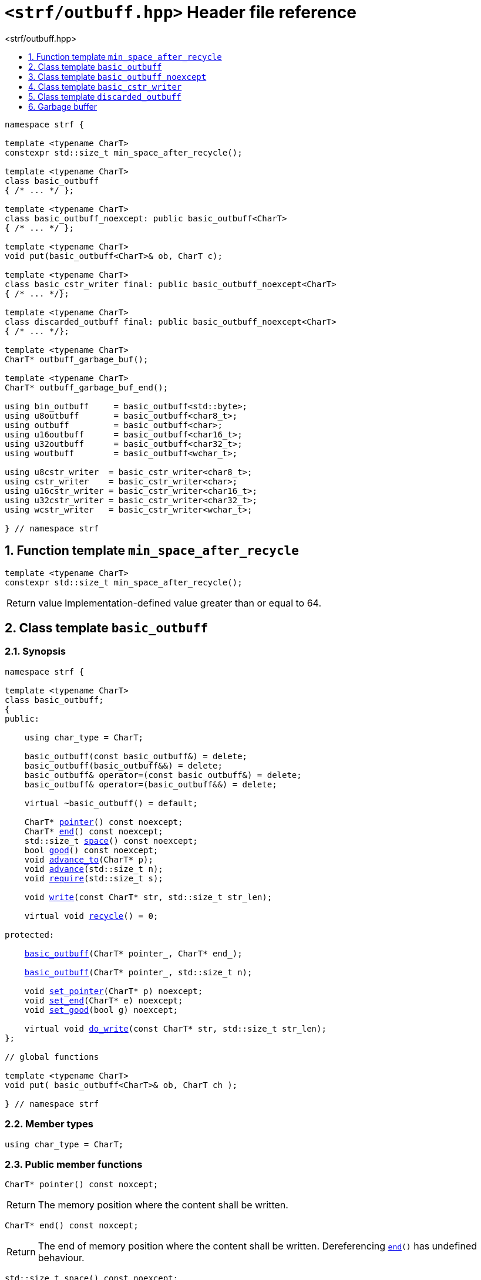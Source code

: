 ////
Distributed under the Boost Software License, Version 1.0.

See accompanying file LICENSE_1_0.txt or copy at
http://www.boost.org/LICENSE_1_0.txt
////

[[main]]
= `<strf/outbuff.hpp>` Header file reference
:source-highlighter: prettify
:sectnums:
:toc: left
:toc-title: <strf/outbuff.hpp>
:toclevels: 1
:icons: font

:min_space_after_recycle: <<min_space_after_recycle,min_space_after_recycle>>
:basic_outbuff: <<basic_outbuff,basic_outbuff>>

:basic_cstr_writer: <<basic_cstr_writer, basic_cstr_writer>>
:basic_string_maker: <<basic_string_maker, basic_string_maker>>
:basic_string_appender: <<basic_string_appender, basic_string_appender>>
:basic_streambuf_writer: <<basic_streambuf_writer, basic_streambuf_writer>>
:narrow_cfile_writer: <<narrow_cfile_writer, narrow_cfile_writer>>
:wide_cfile_writer: <<wide_cfile_writer, wide_cfile_writer>>
:garbage_buf: <<garbage_buf, garbage_buf>>
:garbage_buf_end: <<garbage_buf, garbage_buf_end>>

:char_type: <<basic_outbuff_char_type,char_type>>
:pointer: <<basic_outbuff_pointer,pointer>>
:end: <<basic_outbuff_end,end>>
:space: <<basic_outbuff_space,space>>
:recycle: <<basic_outbuff_recycle,recycle>>
:require: <<basic_outbuff_require,require>>
:advance_to: <<basic_outbuff_advance_to,advance_to>>
:advance_count: <<basic_outbuff_advance_count,advance_count>>
:advance: <<basic_outbuff_advance,advance>>
:good: <<basic_outbuff_good,good>>
:write: <<basic_outbuff_write,write>>
:set_pointer: <<basic_outbuff_set_pointer,set_pointer>>
:set_end: <<basic_outbuff_set_end,set_end>>
:set_good: <<basic_outbuff_set_good,set_good>>
:do_write: <<basic_outbuff_do_write,do_write>>

////
`<strf/outbuff.hpp>` is a lighweight header can be used in freestanding evironments. All other headers of the strf library include it. It's not affected by the `STRF_SEPARATE_COMPILATION` macro.
////

[source,cpp,subs=normal]
----
namespace strf {

template <typename CharT>
constexpr std::size_t min_space_after_recycle();

template <typename CharT>
class basic_outbuff
{ /{asterisk} \... {asterisk}/ };

template <typename CharT>
class basic_outbuff_noexcept: public basic_outbuff<CharT>
{ /{asterisk} \... {asterisk}/ };

template <typename CharT>
void put(basic_outbuff<CharT>& ob, CharT c);

template <typename CharT>
class basic_cstr_writer final: public basic_outbuff_noexcept<CharT>
{ /{asterisk} \... {asterisk}/};

template <typename CharT>
class discarded_outbuff final: public basic_outbuff_noexcept<CharT>
{ /{asterisk} \... {asterisk}/};

template <typename CharT>
CharT* outbuff_garbage_buf();

template <typename CharT>
CharT* outbuff_garbage_buf_end();

using bin_outbuff     = basic_outbuff<std::byte>;
using u8outbuff       = basic_outbuff<char8_t>;
using outbuff         = basic_outbuff<char>;
using u16outbuff      = basic_outbuff<char16_t>;
using u32outbuff      = basic_outbuff<char32_t>;
using woutbuff        = basic_outbuff<wchar_t>;

using u8cstr_writer  = basic_cstr_writer<char8_t>;
using cstr_writer    = basic_cstr_writer<char>;
using u16cstr_writer = basic_cstr_writer<char16_t>;
using u32cstr_writer = basic_cstr_writer<char32_t>;
using wcstr_writer   = basic_cstr_writer<wchar_t>;

} // namespace strf
----

== Function template `min_space_after_recycle` [[min_space_after_recycle]]
====
[source,cpp]
----
template <typename CharT>
constexpr std::size_t min_space_after_recycle();
----
[horizontal]
Return value:: Implementation-defined value greater than or equal to 64.
====

== Class template `basic_outbuff` [[basic_outbuff]]

=== Synopsis

[source,cpp,subs=normal]
----
namespace strf {

template <typename CharT>
class basic_outbuff;
{
public:

    using char_type = CharT;

    basic_outbuff(const basic_outbuff&) = delete;
    basic_outbuff(basic_outbuff&&) = delete;
    basic_outbuff& operator=(const basic_outbuff&) = delete;
    basic_outbuff& operator=(basic_outbuff&&) = delete;

    virtual ~basic_outbuff() = default;

    CharT{asterisk} {pointer}() const noexcept;
    CharT{asterisk} {end}() const noexcept;
    std::size_t {space}() const noexcept;
    bool {good}() const noexcept;
    void {advance_to}(CharT{asterisk} p);
    void {advance}(std::size_t n);
    void {require}(std::size_t s);

    void {write}(const CharT* str, std::size_t str_len);

    virtual void {recycle}() = 0;

protected:

    <<basic_outbuff_ctor_range,basic_outbuff>>(CharT{asterisk} pointer_, CharT{asterisk} end_);

    <<basic_outbuff_ctor_count,basic_outbuff>>(CharT{asterisk} pointer_, std::size_t n);

    void {set_pointer}(CharT{asterisk} p) noexcept;
    void {set_end}(CharT{asterisk} e) noexcept;
    void {set_good}(bool g) noexcept;

    virtual void {do_write}(const CharT* str, std::size_t str_len);
};

// global functions

template <typename CharT>
void put( basic_outbuff<CharT>& ob, CharT ch );

} // namespace strf
----

=== Member types

[[basic_outbuff_char_type]]
====
[source,cpp,subs=normal]
----
using char_type = CharT;
----
====

=== Public member functions

[[basic_outbuff_pointer]]
====
[source,cpp]
----
CharT* pointer() const noxcept;
----
[horizontal]
Return:: The memory position where the content shall be written.
====
[[basic_outbuff_end]]
====
[source,cpp]
----
CharT* end() const noxcept;
----
[horizontal]
Return:: The end of memory position where the content shall be written.
         Dereferencing `{end}()` has undefined behaviour.
====
[[basic_outbuff_space]]
====
[source,cpp]
----
std::size_t space() const noexcept;
----
[horizontal]
Return:: `{end}() - {pointer}()`
====
[[basic_outbuff_recycle]]
====
[source,cpp]
----
virtual void recycle() = 0;
----
[horizontal]
Posconditions::
- `{space}() >= {min_space_after_recycle}<CharT>()`
- The range [ `{pointer}()`, `{end}()` ) is valid accessible memory area
- If the return value of `{good}()` was `false` before this call to `{recycle}()`, then `{good}()` remains returning `false`.
====

// Effect::
// Depends on the derivate class, but if `{good}()` returns `true`,
// then supposedly consumes the content in the range [`p`, `{pointer}()`),
// where `p` is the value `{pointer}()` would have returned if called before
// any call to `{advance}` or `{advance_to}` in this object since the last
// time `{recycle}` was called in this object, or, in case `{recycle}`
// was not called in this object yet, since this object was constructed.

[[basic_outbuff_require]]
====
[source,cpp]
----
void require(std::size_t s)
----
[horizontal]
Effect:: Calls `{recycle}()` if `{space}() < s`.
Precondition:: `s \<= {min_space_after_recycle}<CharT>()`
Postcondition:: `{space}() >= s`
====
[[basic_outbuff_advance_to]]
====
[source,cpp]
----
void advance_to(CharT* p)
----
[horizontal]
Effect:: Advance the buffer's pointer to `p`.
Precondition:: `{pointer}() \<= p && p \<= end()`
Postcondition:: `{pointer}() == p`
====
[[basic_outbuff_advance_count]]
====
[source,cpp]
----
void advance(std::size_t n)
----
[horizontal]
Effect:: Equivalent to `{advance_to}({pointer}() + n)`
Precondition:: `n \<= {space}()`
====
[[basic_outbuff_advance]]
====
[source,cpp]
----
void advance()
----
[horizontal]
Effect:: Equivalent to `{advance_to}(1)`
Precondition:: `{pointer}() != {end}()`
====
[[basic_outbuff_good]]
====
[source,cpp]
----
bool good() const;
----
[horizontal]
Return:: The state of this object.
Semantincs:: `{good}() == false` means that writting anything on
   `{pointer}()`, and calling `{advance_to}` and `{recycle}()` has no
   relevant side effect besides their postconditions.
Note:: The range [ `{pointer}()`, `{end}()` ) shall aways be a valid
accessible memory, even when `{good}()` returns `false`.
====

[[basic_outbuff_write]]
====
[source,cpp]
----
void write(const CharT* str, std::size_t str_len);
----
[horizontal]
Effect:: If `str_len \<= {space}()` is `true`, copy `str_len` characters of
         string the `str` into `{pointer}()` and calls `{advance}(str_len)`.
         Otherwise, calls `{do_write}(str, str_len)`.
====

=== Protected Member functions

[[basic_outbuff_ctor_range]]
====
[source,cpp]
----
basic_outbuff(CharT* pointer_, CharT* end_)
----
[horizontal]
Preconditions::
- `pointer_ \<= end_`
- The range [ `pointer_`, `end_` ) must be an accessible memory area.
Posconditions::
- `{pointer}() == pointer_`
- `{end}() == end_`
- `{good}() == true`
====
[[basic_outbuff_ctor_count]]
====
[source,cpp]
----
basic_outbuff(CharT* pointer_, std::size_t n)
----
[horizontal]
Preconditions::
- The range [ `pointer_`, `pointer_ + n ` ) must be an accessible memory area.
Posconditions::
- `{pointer}() == pointer_`
- `{end}() == pointer_ + n`
- `{good}() == true`
====
[[basic_outbuff_set_pointer]]
====
[source,cpp]
----
void set_pointer(CharT* p) noexcept
----
[horizontal]
Postconditions:: `{pointer}() == p`
====
[[basic_outbuff_set_end]]
====
[source,cpp]
----
void set_end(CharT* e) noexcept
----
[horizontal]
Postconditions:: `{end}() == e`
====
[[basic_outbuff_set_good]]
====
[source,cpp]
----
void set_good(bool g) noexcept
----
[horizontal]
Postconditions:: `{good}() == g`
====

[[basic_outbuff_do_write]]
====
[source,cpp]
----
virtual void do_write(const CharT* str, std::size_t str_len);
----
[horizontal]
Effect:: Writes the first `str_len` characters of string `str`
        into this object, calling `{recycle}()` how many time
        it is necessary.
Note:: This function is made virtual so that any derived classes
       can override it with an optimized version.
====

=== Global functions

[[basic_outbuff_put]]
====
[source,cpp,subs=normal]
----
template <typename CharT>
void put(basic_outbuff<CharT>& ob, CharT ch);
----
[horizontal]
Effect:: Equivalent to:
+
[source,cpp]
----
if (ob.space() == 0) {
    ob.recycle();
}
*ob.pointer() = ch;
ob.advance();
----
====

[[basic_outbuff_noexcept]]
== Class template `basic_outbuff_noexcept`

[source,cpp]
----
namespace strf {

template <typename CharT>
class basic_outbuff_noexcept: public basic_outbuff<CharT>
{
public:

    virtual void recycle() noexcept = 0;
    virtual void write(const CharT* str, std::size_t str_len) noexcept;

protected:

    virtual void do_write(const CharT* str, std::size_t str_len) noexcept override;

    using basic_outbuff<CharT>::basic_outbuff;
};

// type aliases

using outbuff_noexcept      = basic_outbuff_noexcept<char>;
using u8outbuff_noexcept    = basic_outbuff_noexcept<char8_t>;
using u16outbuff_noexcept   = basic_outbuff_noexcept<char16_t>;
using u32outbuff_noexcept   = basic_outbuff_noexcept<char32_t>;
using woutbuff_noexcept     = basic_outbuff_noexcept<wchar_t>;
using bin_outbuff_noexcept  = basic_outbuff_noexcept<std::byte>;

} // namespace strf
----

[[basic_cstr_writer]]
== Class template `basic_cstr_writer`

[source,cpp]
----
namespace strf {

template <typename CharT>
class basic_cstr_writer final: public basic_outbuff_noexcept<CharT>
{
public:

    basic_cstr_writer(CharT* dest, CharT* dest_end) noexcept;
    basic_cstr_writer(CharT* dest, std::size_t len) noexcept;
    template <std::size_t N>
    basic_cstr_writer(CharT (&dest)[N]) noexcept;

    void recycle() noexcept override;
    struct result
    {
        CharT* ptr;
        bool truncated;
    };
    result finish() noexcept;
};

} // namespace strf
----

=== Public member function

====
[source,cpp]
----
basic_cstr_writer(CharT* dest, CharT* dest_end) noexcept;
----
[horizontal]
Precondition:: `dest < dest_end`
Postconditions::
- `{good}() == true`
- `{pointer}() == dest`
- `{end}() == dest_end - 1`
====
====
[source,cpp]
----
basic_cstr_writer(CharT* dest, std::size_t dest_size) noexcept;
----
[horizontal]
Precondition:: `dest_size != 0`
Postconditions::
- `{good}() == true`
- `{pointer}() == dest`
- `{end}() == dest + dest_size - 1`
====
====
[source,cpp]
----
template <std::size_t N>
basic_cstr_writer(CharT (&dest)[N]) noexcept;
----
[horizontal]
Postconditions::
- `{good}() == true`
- `{pointer}() == dest`
- `{end}() == dest + N - 1`
====
====
[source,cpp]
----
void recycle() noexcept;
----
[horizontal]
Postconditions::
- `{good}() == false`
- `{pointer}() == {garbage_buf}<CharT>()`
- `{end}() == {garbage_buf_end}<CharT>()`
====
====
[source,cpp]
----
result finish() noexcept;
----
[horizontal]
Effects::
- Assign to `'\0'` the position after the last written character in memory area used to initialize this object and set this object into "bad" state.
Return value::
- `result::truncated` is `true` if `recycle` or `finish` has ever been called in this object.
- `result::ptr` points to the termination character `'\0'`.
Postconditions::
- `{good}() == false`
- `{pointer}() == {garbage_buf}<CharT>()`
- `{end}() == {garbage_buf_end}<CharT>()`
====

[[discarded_outbuff]]
== Class template `discarded_outbuff`

`discarded_outbuff` it's the library's analogous to `/dev/null`.
A `discarded_outbuff` object ignores anything written to it.

[source,cpp]
----
namespace strf {

template <typename CharT>
class discarded_outbuff final: public basic_outbuff_noexcept<CharT>
{
public:
    discarded_outbuff() noexcept;
    void recycle() noexcept override;
};

} // namespace strf
----
====
[source,cpp]
----
discarded_outbuff() noexcept;
----
[horizontal]
Postconditions::
- `{good}() == false`
- `{pointer}() == {garbage_buf}<CharT>()`
- `{end}() == {garbage_buf_end}<CharT>()`
====
====
[source,cpp]
----
void recycle() noexcept;
----
[horizontal]
Postconditions::
- `{good}() == false`
- `{pointer}() == {garbage_buf}<CharT>()`
- `{end}() == {garbage_buf_end}<CharT>()`
====

[[garbage_buf]]
== Garbage buffer
These function templates return the begin and the end of a memory area that is never supposed to be read. It can be used when implementing a class that derives from `basic_outbuff` to set the buffer when the state is "bad".

[source,cpp]
----
template <typename CharT>
CharT* garbage_buf() noexcept;
----

[source,cpp]
----
template <typename CharT>
CharT* garbage_buf_end() noexcept;
----


